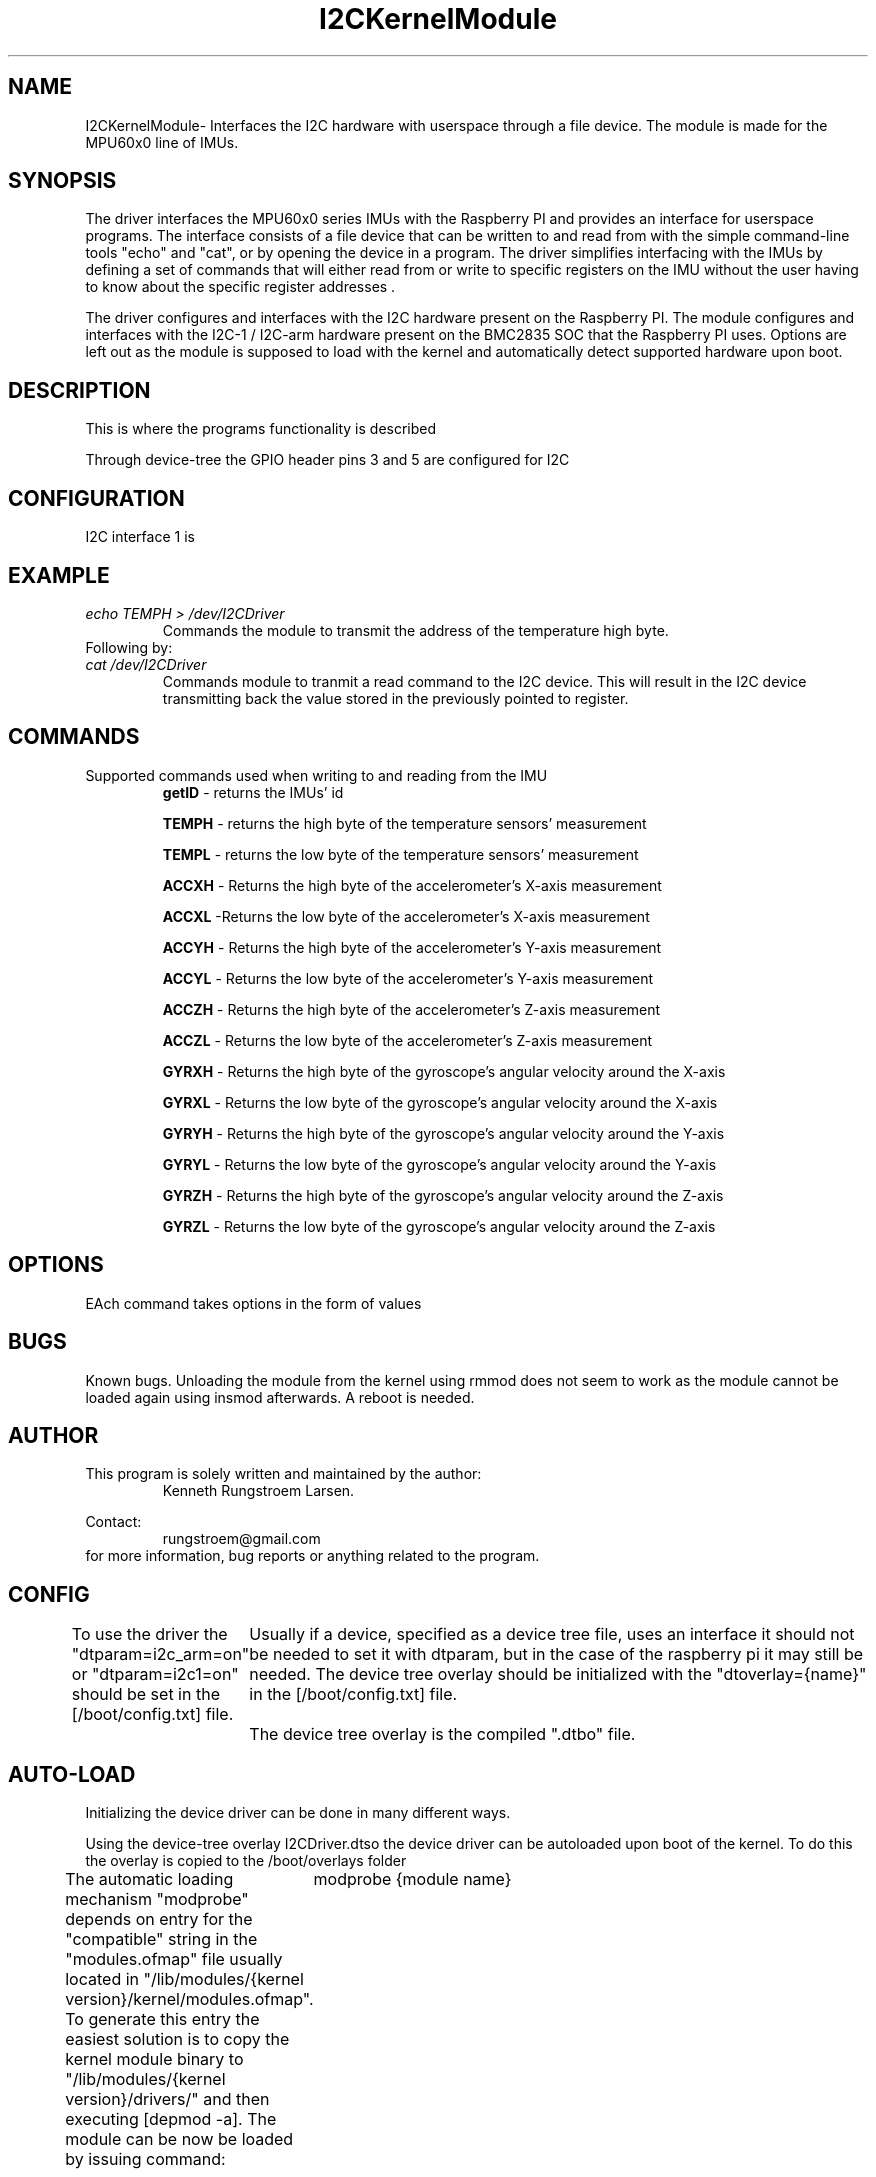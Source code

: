." The manual page for the deveopled kernel module
." This is the header that contains name, section number, (left and center footer, and center header) where text will be displayed on every page
." section number is 4 because that is the header for devices, and this is a device driver

.TH I2CKernelModule 4 "LEO 2 2021" "version 0.01 alpha"

." Sections are created with .SH for section header

.SH NAME
I2CKernelModule\- Interfaces the I2C hardware with userspace through a file device. The module is made for the MPU60x0 line of IMUs.

.SH SYNOPSIS
The driver interfaces the MPU60x0 series IMUs with the Raspberry PI and provides an interface for userspace programs. 
The interface consists of a file device that can be written to and read from with the simple command-line tools "echo" and "cat", or by opening the device in a program. 
The driver simplifies interfacing with the IMUs by defining a set of commands that will either read from or write to specific registers on the IMU without the user having to know about the specific register addresses .



The driver configures and interfaces with the I2C hardware present on the Raspberry PI. 
The module configures and interfaces with the I2C-1 / I2C-arm hardware present on the BMC2835 SOC that the Raspberry PI uses. 
Options are left out as the module is supposed to load with the kernel and automatically detect supported hardware upon boot. 

.SH DESCRIPTION
This is where the programs functionality is described

Through device-tree the GPIO header pins 3 and 5 are configured for I2C 

.SH CONFIGURATION
I2C interface 1 is
.SH EXAMPLE
.I "echo TEMPH > /dev/I2CDriver"
.RS
Commands the module to transmit the address of the temperature high byte. 
.RE
Following by:
.br
.I "cat /dev/I2CDriver"
.RS
Commands module to tranmit a read command to the I2C device. 
This will result in the I2C device transmitting back the value stored in the previously pointed to register.
.RE

.SH COMMANDS
Supported commands used when writing to and reading from the IMU
.RS
.BR getID
- returns the IMUs' id 

.B TEMPH 
- returns the high byte of the temperature sensors' measurement

.B TEMPL 
- returns the low byte of the temperature sensors' measurement

.B ACCXH 
- Returns the high byte of the accelerometer's X-axis measurement 

.B ACCXL 
-Returns the low byte of the accelerometer's X-axis measurement

.B ACCYH 
- Returns the high byte of the accelerometer's Y-axis measurement

.B ACCYL 
- Returns the low byte of the accelerometer's Y-axis measurement

.B ACCZH 
- Returns the high byte of the accelerometer's Z-axis measurement

.B ACCZL 
- Returns the low byte of the accelerometer's Z-axis measurement

.B GYRXH 
- Returns the high byte of the gyroscope's angular velocity around the X-axis

.B GYRXL 
- Returns the low byte of the gyroscope's angular velocity around the X-axis

.B GYRYH 
- Returns the high byte of the gyroscope's angular velocity around the Y-axis

.B GYRYL 
- Returns the low byte of the gyroscope's angular velocity around the Y-axis

.B GYRZH 
- Returns the high byte of the gyroscope's angular velocity around the Z-axis

.B GYRZL 
- Returns the low byte of the gyroscope's angular velocity around the Z-axis
.RE

.SH OPTIONS
EAch command takes options in the form of values
.SH BUGS
Known bugs. 
Unloading the module from the kernel using rmmod does not seem to work as the module cannot be loaded again using insmod afterwards.
A reboot is needed.

.SH AUTHOR
This program is solely written and maintained by the author:
.RS
Kenneth Rungstroem Larsen.
.RE

Contact:
.RS
rungstroem@gmail.com 
.RE
for more information, bug reports or anything related to the program.

.SH CONFIG
To use the driver the "dtparam=i2c_arm=on" or "dtparam=i2c1=on" should be set in the [/boot/config.txt] file.
	Usually if a device, specified as a device tree file, uses an interface it should not be needed to set it with dtparam, but in the case of the raspberry pi it may still be needed. 
The device tree overlay should be initialized with the "dtoverlay={name}" in the [/boot/config.txt] file.
	The device tree overlay is the compiled ".dtbo" file.
.SH AUTO-LOAD
Initializing the device driver can be done in many different ways.

Using the device-tree overlay I2CDriver.dtso the device driver can be autoloaded upon boot of the kernel. 
To do this the overlay is copied to the /boot/overlays folder  

The automatic loading mechanism "modprobe" depends on entry for the "compatible" string in the "modules.ofmap" file usually located in "/lib/modules/{kernel version}/kernel/modules.ofmap". To generate this entry the easiest solution is to copy the kernel module binary to "/lib/modules/{kernel version}/drivers/" and then executing [depmod -a].
The module can be now be loaded by issuing command:
	modprobe {module name} 

Using device tree.
.br 
Device trees are a uniform way of loading the correct device driver when a device appears at the I2C bus, or any bus, on kernel boot. The purpose is to allow multiple devices of the same type to utilize the same driver without specifying all of these devices in the driver source code. 
This is especially usefull when different manufactures produce essecentially the same device, but the devices' address may for example be changed. Instead of updating the device driver with all different device addresses, the device tree registers the type of device connected at boot, 
and assigns/loads the appropriate driver. 

Using explicit declaration.
.br 
Explicit declaration has all of the supported devices declared in the "struct i2c_board_info" structure using "I2C_BOARD_INFO". This structure explicitely states all supported devices name and address as well as other usefull information. The driver uses this structure to bind the driver 
to a device upon load, as long as the device is present. 

The difference between using explicit and device tree declaration is the need for stating all devices in the i2c_board_info within the source code for the driver as compared to stating the devices in the device tree. Using the device tree approach aliviates the need for recompilation of
the drivers' source code, when a new device has to be added. This makes it easier to distribute the driver as a binary through a package manager.

.SH DETAILED DESCRIPTION OF WORK
This module was originally designed for use with a specialized, I2C-enabled robot controller where the module would handle interfacing with the controller. However, towards the end of the course the project was scrapped and the controller as well as source code could not be retrieved. Given these implications the modules' command interpreter and the I2C initializations' probe function is rewritten to work the I2C-enabled MPU6050 IMU. 

.SH FUTURE WORK
For future work the equations for calculating the temperatur should be implemented as a function that upon return, returns the correct value in degree C and decimal instread of hexadecimal. Likewise the measurements for the accelerometer and gyroscope should be returned as decimal values instead of the user having to read 2 different registers and combining them to get the actual acceleration of angular velocity values.

.SH "SEE ALSO"
.RS
https://www.kernel.org/doc/html/latest/i2c/summary.html

https://elinux.org/Device_Tree_Usage
.RE

." .br - line break - be carefull!
." use .PP for paragraf 
." .TP for tag paragraf
." .BI - bold and italic
." .B - bold
." .I - italic
." .RS - relative indent start - follow the text with .RE for relave indent end
." .IP - alternative to .TP - can be used to if we want to have -e in bold

." More information on man page writing on http://www.linuxhowtos.org/System/creatingman.htm
." and http://anaturb.net/create_man_p.htm

." https://www.systutorials.com/docs/linux/man/7-man-pages/
This page is very resourcefull

." to "compile" the man page use groff -man -Tascii ./I2CmanPage.1 | less 
